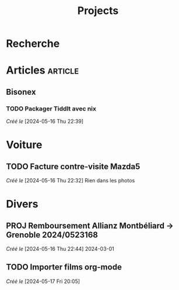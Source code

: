 #+title: Projects
* Recherche
:PROPERTIES:
:CATEGORY: recherche
:END:
* Articles :article:
** Bisonex
:PROPERTIES:
:CATEGORY: bisonex
:END:
*** TODO Packager Tiddlt avec nix
SCHEDULED: <2024-05-16 Thu>
/Créé le/ [2024-05-16 Thu 22:39]
* Voiture
:PROPERTIES:
:CATEGORY: voiture
:END:
** TODO Facture contre-visite Mazda5
SCHEDULED: <2024-05-16 Thu>
/Créé le/ [2024-05-16 Thu 22:32]
Rien dans les photos
* Divers
** PROJ Remboursement Allianz Montbéliard -> Grenoble 2024/0523168
/Créé le/ [2024-05-16 Thu 22:44]
2024-03-01
** TODO Importer films org-mode
SCHEDULED: <2024-05-17 Fri>
/Créé le/ [2024-05-17 Fri 20:05]
